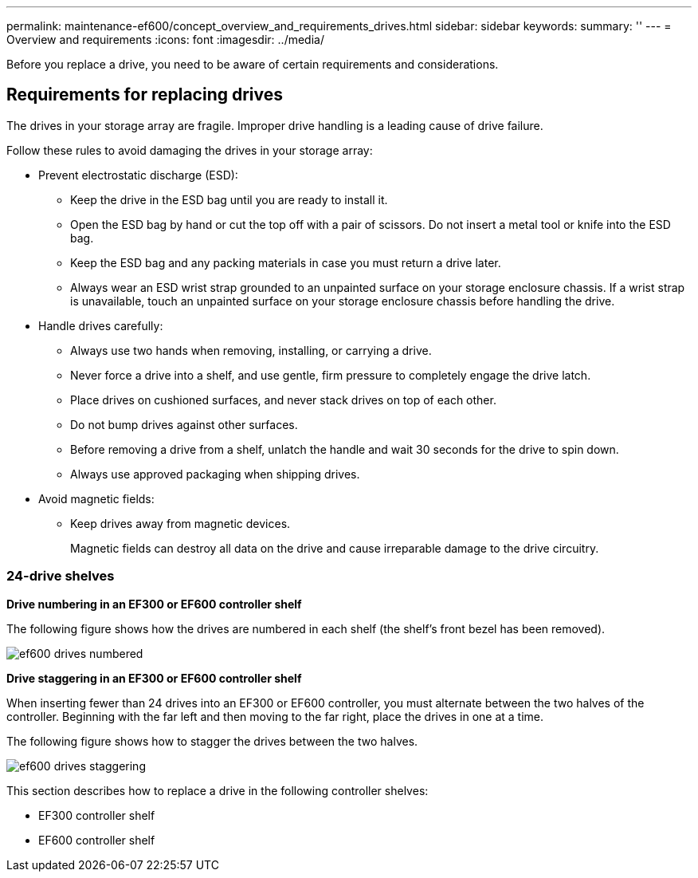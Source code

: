 ---
permalink: maintenance-ef600/concept_overview_and_requirements_drives.html
sidebar: sidebar
keywords: 
summary: ''
---
= Overview and requirements
:icons: font
:imagesdir: ../media/

[.lead]
Before you replace a drive, you need to be aware of certain requirements and considerations.

== Requirements for replacing drives

[.lead]
The drives in your storage array are fragile. Improper drive handling is a leading cause of drive failure.

Follow these rules to avoid damaging the drives in your storage array:

* Prevent electrostatic discharge (ESD):
 ** Keep the drive in the ESD bag until you are ready to install it.
 ** Open the ESD bag by hand or cut the top off with a pair of scissors. Do not insert a metal tool or knife into the ESD bag.
 ** Keep the ESD bag and any packing materials in case you must return a drive later.
 ** Always wear an ESD wrist strap grounded to an unpainted surface on your storage enclosure chassis. If a wrist strap is unavailable, touch an unpainted surface on your storage enclosure chassis before handling the drive.
* Handle drives carefully:
 ** Always use two hands when removing, installing, or carrying a drive.
 ** Never force a drive into a shelf, and use gentle, firm pressure to completely engage the drive latch.
 ** Place drives on cushioned surfaces, and never stack drives on top of each other.
 ** Do not bump drives against other surfaces.
 ** Before removing a drive from a shelf, unlatch the handle and wait 30 seconds for the drive to spin down.
 ** Always use approved packaging when shipping drives.
* Avoid magnetic fields:
 ** Keep drives away from magnetic devices.
+
Magnetic fields can destroy all data on the drive and cause irreparable damage to the drive circuitry.

=== 24-drive shelves

*Drive numbering in an EF300 or EF600 controller shelf*

The following figure shows how the drives are numbered in each shelf (the shelf's front bezel has been removed).

image::../media/ef600_drives_numbered.png[]

*Drive staggering in an EF300 or EF600 controller shelf*

When inserting fewer than 24 drives into an EF300 or EF600 controller, you must alternate between the two halves of the controller. Beginning with the far left and then moving to the far right, place the drives in one at a time.

The following figure shows how to stagger the drives between the two halves.

image::../media/ef600_drives_staggering.png[]

This section describes how to replace a drive in the following controller shelves:

* EF300 controller shelf
* EF600 controller shelf
